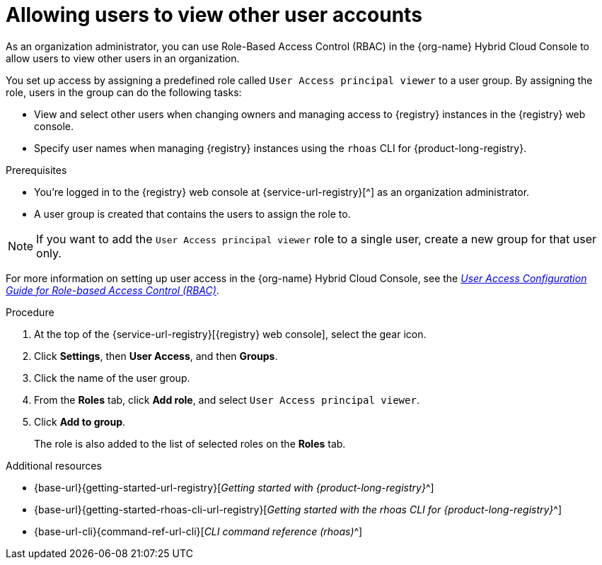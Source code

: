 [id='proc-user-account-access_{context}']
= Allowing users to view other user accounts
:imagesdir: ../_images

[role="_abstract"]
As an organization administrator, you can use Role-Based Access Control (RBAC) in the {org-name} Hybrid Cloud Console  to allow users to view other users in an organization.

You set up access by assigning a predefined role called `User Access principal viewer` to a user group.
By assigning the role, users in the group can do the following tasks:

* View and select other users when changing owners and managing access to {registry} instances in the {registry} web console.
* Specify user names when managing {registry} instances using the `rhoas` CLI for {product-long-registry}.

.Prerequisites
* You're logged in to the {registry} web console at {service-url-registry}[^] as an organization administrator.
* A user group is created that contains the users to assign the role to.

NOTE: If you want to add the `User Access principal viewer` role to a single user, create a new group for that user only.

ifndef::community[]
For more information on setting up user access in the {org-name} Hybrid Cloud Console, see the link:https://access.redhat.com/documentation/en-us/red_hat_hybrid_cloud_console/[_User Access Configuration Guide for Role-based Access Control (RBAC)_^].
endif::[]

.Procedure

. At the top of the {service-url-registry}[{registry} web console], select the gear icon.
. Click *Settings*, then *User Access*, and then *Groups*.
. Click the name of the user group.
. From the *Roles* tab, click *Add role*, and select `User Access principal viewer`.
. Click *Add to group*.
+
The role is also added to the list of selected roles on the *Roles* tab.

[role="_additional-resources"]
.Additional resources
* {base-url}{getting-started-url-registry}[_Getting started with {product-long-registry}_^]
* {base-url}{getting-started-rhoas-cli-url-registry}[_Getting started with the rhoas CLI for {product-long-registry}_^]
* {base-url-cli}{command-ref-url-cli}[_CLI command reference (rhoas)_^]

ifdef::parent-context[:context: {parent-context}]
ifndef::parent-context[:!context:]

